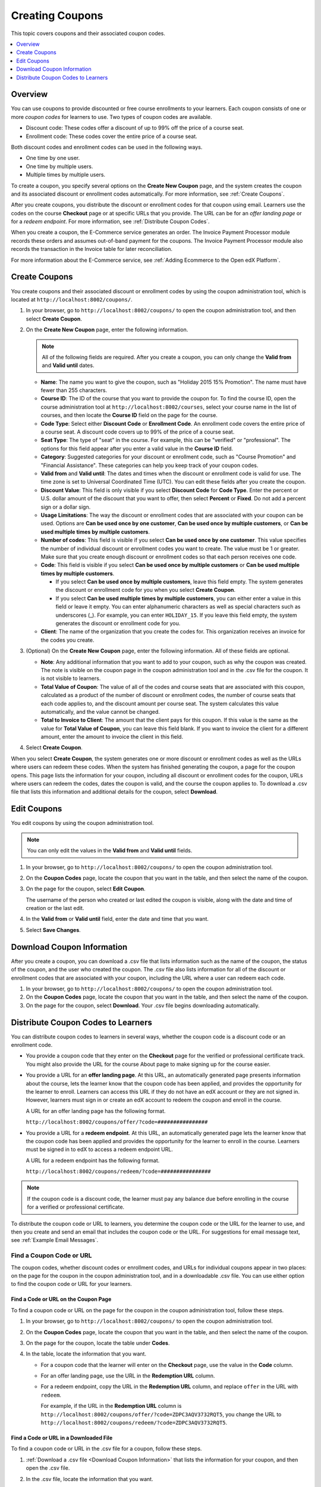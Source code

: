 .. _Create Coupons:

######################
Creating Coupons
######################

.. This feature is not in Dogwood.

This topic covers coupons and their associated coupon codes.

.. contents::
   :local:
   :depth: 1

**********
Overview
**********

You can use coupons to provide discounted or free course enrollments to your
learners. Each coupon consists of one or more *coupon codes* for learners to
use. Two types of coupon codes are available.

* Discount code: These codes offer a discount of up to 99% off the price of a
  course seat.
* Enrollment code: These codes cover the entire price of a course seat.

Both discount codes and enrollment codes can be used in the following ways.

* One time by one user.
* One time by multiple users.
* Multiple times by multiple users.

To create a coupon, you specify several options on the **Create New Coupon**
page, and the system creates the coupon and its associated discount or
enrollment codes automatically. For more information, see :ref:`Create
Coupons`.

After you create coupons, you distribute the discount or enrollment codes for
that coupon using email. Learners use the codes on the course **Checkout** page
or at specific URLs that you provide. The URL can be for an *offer landing
page* or for a *redeem endpoint*. For more information, see
:ref:`Distribute Coupon Codes`.

When you create a coupon, the E-Commerce service generates an order. The
Invoice Payment Processor module records these orders and assumes out-of-band
payment for the coupons. The Invoice Payment Processor module also records
the transaction in the Invoice table for later reconciliation.

For more information about the E-Commerce service, see :ref:`Adding Ecommerce
to the Open edX Platform`.

.. _Create Coupons:

**************
Create Coupons
**************

You create coupons and their associated discount or enrollment codes by using
the coupon administration tool, which is located at
``http://localhost:8002/coupons/``.

#. In your browser, go to ``http://localhost:8002/coupons/`` to open the coupon
   administration tool, and then select **Create Coupon**.
#. On the **Create New Coupon** page, enter the following information.

   .. note::
     All of the following fields are required. After you create a coupon,
     you can only change the **Valid from** and **Valid until** dates.

   * **Name**: The name you want to give the coupon, such as "Holiday 2015 15%
     Promotion". The name must have fewer than 255 characters.
   * **Course ID**: The ID of the course that you want to provide the coupon
     for. To find the course ID, open the course administration tool at
     ``http://localhost:8002/courses``, select your course name in the list of
     courses, and then locate the **Course ID** field on the page for the
     course.
   * **Code Type**: Select either **Discount Code** or **Enrollment Code**. An
     enrollment code covers the entire price of a course seat. A discount code
     covers up to 99% of the price of a course seat.
   * **Seat Type**: The type of "seat" in the course. For example, this can be
     "verified" or "professional". The options for this field appear after you
     enter a valid value in the **Course ID** field.
   * **Category**: Suggested categories for your discount or enrollment code,
     such as "Course Promotion" and "Financial Assistance". These categories
     can help you keep track of your coupon codes.
   * **Valid from** and **Valid until**: The dates and times when the discount
     or enrollment code is valid for use. The time zone is set to Universal
     Coordinated Time (UTC). You can edit these fields after you create the
     coupon.
   * **Discount Value**: This field is only visible if you select **Discount
     Code** for **Code Type**. Enter the percent or U.S. dollar amount of the
     discount that you want to offer, then select **Percent** or **Fixed**. Do
     not add a percent sign or a dollar sign.
   * **Usage Limitations**: The way the discount or enrollment codes that are
     associated with your coupon can be used. Options are **Can be used once by
     one customer**, **Can be used once by multiple customers**, or **Can be
     used multiple times by multiple customers**.
   * **Number of codes**: This field is visible if you select **Can be used
     once by one customer**. This value specifies the number of individual
     discount or enrollment codes you want to create. The value must be 1 or
     greater. Make sure that you create enough discount or enrollment codes so
     that each person receives one code.
   * **Code**: This field is visible if you select **Can be used once by
     multiple customers** or **Can be used multiple times by multiple
     customers**.

     * If you select **Can be used once by multiple customers**, leave this
       field empty. The system generates the discount or enrollment code for
       you when you select **Create Coupon**.

     * If you select **Can be used multiple times by multiple customers**, you
       can either enter a value in this field or leave it empty. You can enter
       alphanumeric characters as well as special characters such as
       underscores (_). For example, you can enter ``HOLIDAY_15``. If you leave
       this field empty, the system generates the discount or enrollment code
       for you.

   * **Client**: The name of the organization that you create the codes for.
     This organization receives an invoice for the codes you create.

#. (Optional) On the **Create New Coupon** page, enter the following
   information. All of these fields are optional.

   * **Note**: Any additional information that you want to add to your coupon,
     such as why the coupon was created. The note is visible on the coupon page
     in the coupon administration tool and in the .csv file for the coupon. It
     is not visible to learners.
   * **Total Value of Coupon**: The value of all of the codes and course seats
     that are associated with this coupon, calculated as a product of the
     number of discount or enrollment codes, the number of course seats that
     each code applies to, and the discount amount per course seat. The system
     calculates this value automatically, and the value cannot be changed.
   * **Total to Invoice to Client**: The amount that the client pays for this
     coupon. If this value is the same as the value for **Total Value of
     Coupon**, you can leave this field blank. If you want to invoice the
     client for a different amount, enter the amount to invoice the client in
     this field.

#. Select **Create Coupon**.

When you select **Create Coupon**, the system generates one or more discount or
enrollment codes as well as the URLs where users can redeem these codes. When
the system has finished generating the coupon, a page for the coupon opens.
This page lists the information for your coupon, including all discount or
enrollment codes for the coupon, URLs where users can redeem the codes, dates
the coupon is valid, and the course the coupon applies to. To download a .csv
file that lists this information and additional details for the coupon, select
**Download**.


************
Edit Coupons
************

You edit coupons by using the coupon administration tool.

.. note::
 You can only edit the values in the **Valid from** and **Valid until** fields.

#. In your browser, go to ``http://localhost:8002/coupons/`` to open the coupon
   administration tool.
#. On the **Coupon Codes** page, locate the coupon that you want in the table,
   and then select the name of the coupon.
#. On the page for the coupon, select **Edit Coupon**.

   The username of the person who created or last edited the coupon is visible,
   along with the date and time of creation or the last edit.

#. In the **Valid from** or **Valid until** field, enter the date and time that
   you want.
#. Select **Save Changes**.

.. _Download Coupon Information:

***********************************
Download Coupon Information
***********************************

After you create a coupon, you can download a .csv file that lists information
such as the name of the coupon, the status of the coupon, and the user who
created the coupon. The .csv file also lists information for all of the
discount or enrollment codes that are associated with your coupon, including
the URL where a user can redeem each code.

#. In your browser, go to ``http://localhost:8002/coupons/`` to open the coupon
   administration tool.
#. On the **Coupon Codes** page, locate the coupon that you want in the table,
   and then select the name of the coupon.
#. On the page for the coupon, select **Download**. Your .csv file begins
   downloading automatically.

.. _Distribute Coupon Codes:

***************************************
Distribute Coupon Codes to Learners
***************************************

You can distribute coupon codes to learners in several ways, whether the coupon
code is a discount code or an enrollment code.

* You provide a coupon code that they enter on the **Checkout** page for the
  verified or professional certificate track. You might also provide the URL
  for the course About page to make signing up for the course easier.

* You provide a URL for an **offer landing page**. At this URL, an
  automatically generated page presents information about the course, lets the
  learner know that the coupon code has been applied, and provides the
  opportunity for the learner to enroll. Learners can access this URL if they
  do not have an edX account or they are not signed in. However, learners must
  sign in or create an edX account to redeem the coupon and enroll in the
  course.

  A URL for an offer landing page has the following format.

  ``http://localhost:8002/coupons/offer/?code=################``

* You provide a URL for a **redeem endpoint**. At this URL, an automatically
  generated page lets the learner know that the coupon code has been applied
  and provides the opportunity for the learner to enroll in the course.
  Learners must be signed in to edX to access a redeem endpoint URL.

  A URL for a redeem endpoint has the following format.

  ``http://localhost:8002/coupons/redeem/?code=################``

.. note::
  If the coupon code is a discount code, the learner must pay any balance due
  before enrolling in the course for a verified or professional certificate.

To distribute the coupon code or URL to learners, you determine the coupon code
or the URL for the learner to use, and then you create and send an email that
includes the coupon code or the URL. For suggestions for email message text,
see :ref:`Example Email Messages`.

.. _Find a Coupon Code or URL:

===========================
Find a Coupon Code or URL
===========================

The coupon codes, whether discount codes or enrollment codes, and URLs for
individual coupons appear in two places: on the page for the coupon in the
coupon administration tool, and in a downloadable .csv file. You can use either
option to find the coupon code or URL for your learners.


Find a Code or URL on the Coupon Page
*************************************

To find a coupon code or URL on the page for the coupon in the coupon
administration tool, follow these steps.

#. In your browser, go to ``http://localhost:8002/coupons/`` to open the coupon
   administration tool.
#. On the **Coupon Codes** page, locate the coupon that you want in the table,
   and then select the name of the coupon.
#. On the page for the coupon, locate the table under **Codes**.
#. In the table, locate the information that you want.

   * For a coupon code that the learner will enter on the **Checkout** page,
     use the value in the **Code** column.

   * For an offer landing page, use the URL in the **Redemption URL** column.

   * For a redeem endpoint, copy the URL in the **Redemption URL** column, and
     replace ``offer`` in the URL with ``redeem``.

     For example, if the URL in the **Redemption URL** column is
     ``http://localhost:8002/coupons/offer/?code=ZDPC3AQV3732RQT5``, you change
     the URL to
     ``http://localhost:8002/coupons/redeem/?code=ZDPC3AQV3732RQT5``.


Find a Code or URL in a Downloaded File
***************************************

To find a coupon code or URL in the .csv file for a coupon, follow these steps.

#. :ref:`Download a .csv file <Download Coupon Information>` that lists
   the information for your coupon, and then open the .csv file.
#. In the .csv file, locate the information that you want.

   * For a coupon code that the learner will enter on the **Checkout** page,
     use the value in the **Code** column.

   * For an offer landing page, use the URL in the **URL** column.

   * For a redeem endpoint, copy the URL in the **URL** column, and replace
     ``offer`` in the URL with ``redeem``.

     For example, if the URL in the **URL** column is
     ``http://localhost:8002/coupons/offer/?code=ZDPC3AQV3732RQT5``, you change
     the URL to
     ``http://localhost:8002/coupons/redeem/?code=ZDPC3AQV3732RQT5``.


.. _Send an Email Message:

===========================
Send an Email Message
===========================

After you locate the coupon code or URL that you want to use, you provide that
information in an email message to potential learners. When you send the
message, keep the following best practices in mind.

* If you send a coupon code for a learner to use on the **Checkout** page,
  edX recommends that you include the About page URL for the course as well as
  the coupon code to help the learner enroll more easily.

* If you send a redeem endpoint, you must change the URL from the **Redemption
  URL** or **URL** column. In the URL, change the word ``offer`` to ``redeem``.
  Do not make any other changes to the URL.

  For example, if the URL in the **Redemption URL** column or the **URL**
  column is ``http://localhost:8002/coupons/offer/?code=ZDPC3AQV3732RQT5``, you
  change the URL to
  ``http://localhost:8002/coupons/redeem/?code=ZDPC3AQV3732RQT5``.

.. _Example Email Messages:

Example Email Messages
************************

You can use the following email messages as examples of the communication that
you send to your learners.

Learners Enter a Coupon Code on the Checkout Page
=================================================

.. code::

 Dear learner,

 This message includes a discount <or an enrollment> code for  edX101: Overview
 of Creating an edX Course. For more information about the course, see
 https://www.edx.org/course/overview- creating-edx-course-edx-edx101.

 To redeem this code, sign up for a verified <or professional> certificate, and
 then enter the following coupon code in the **Coupon Code** field on the
 **Checkout** page:

 ZDPC3AQV3732RQT5

 We look forward to learning with you!

 The edX101 course team


Learners Visit an Offer Landing Page
====================================

.. code::

 Dear learner,

 You have received a discount <or an enrollment> code for edX101: Overview of
 Creating an edX Course. To redeem this code and enroll in the course, visit
 the following URL:

 http://localhost:8002/coupons/offer/?code=ZDPC3AQV3732RQT5

 We look forward to learning with you!

 The edX101 course team

Learners Go to a Redeem Endpoint
================================

.. code::

 Dear learner,

 You have received a discount <or an enrollment> code for edX101: Overview of
 Creating an edX Course. To redeem this code and enroll in the course, visit
 the following URL:

 http://localhost:8002/coupons/redeem/?code=ZDPC3AQV3732RQT5

 We look forward to learning with you!

 The edX101 course team
